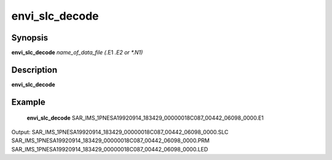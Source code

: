 .. index:: ! envi_slc_decode      

************      
envi_slc_decode   
************      

Synopsis
--------
**envi_slc_decode** *name_of_data_file (*.E1 *.E2 or *.N1)*


Description
-----------
**envi_slc_decode**                       
    


Example
-------
    **envi_slc_decode** SAR_IMS_1PNESA19920914_183429_00000018C087_00442_06098_0000.E1

Output: SAR_IMS_1PNESA19920914_183429_00000018C087_00442_06098_0000.SLC SAR_IMS_1PNESA19920914_183429_00000018C087_00442_06098_0000.PRM SAR_IMS_1PNESA19920914_183429_00000018C087_00442_06098_0000.LED



